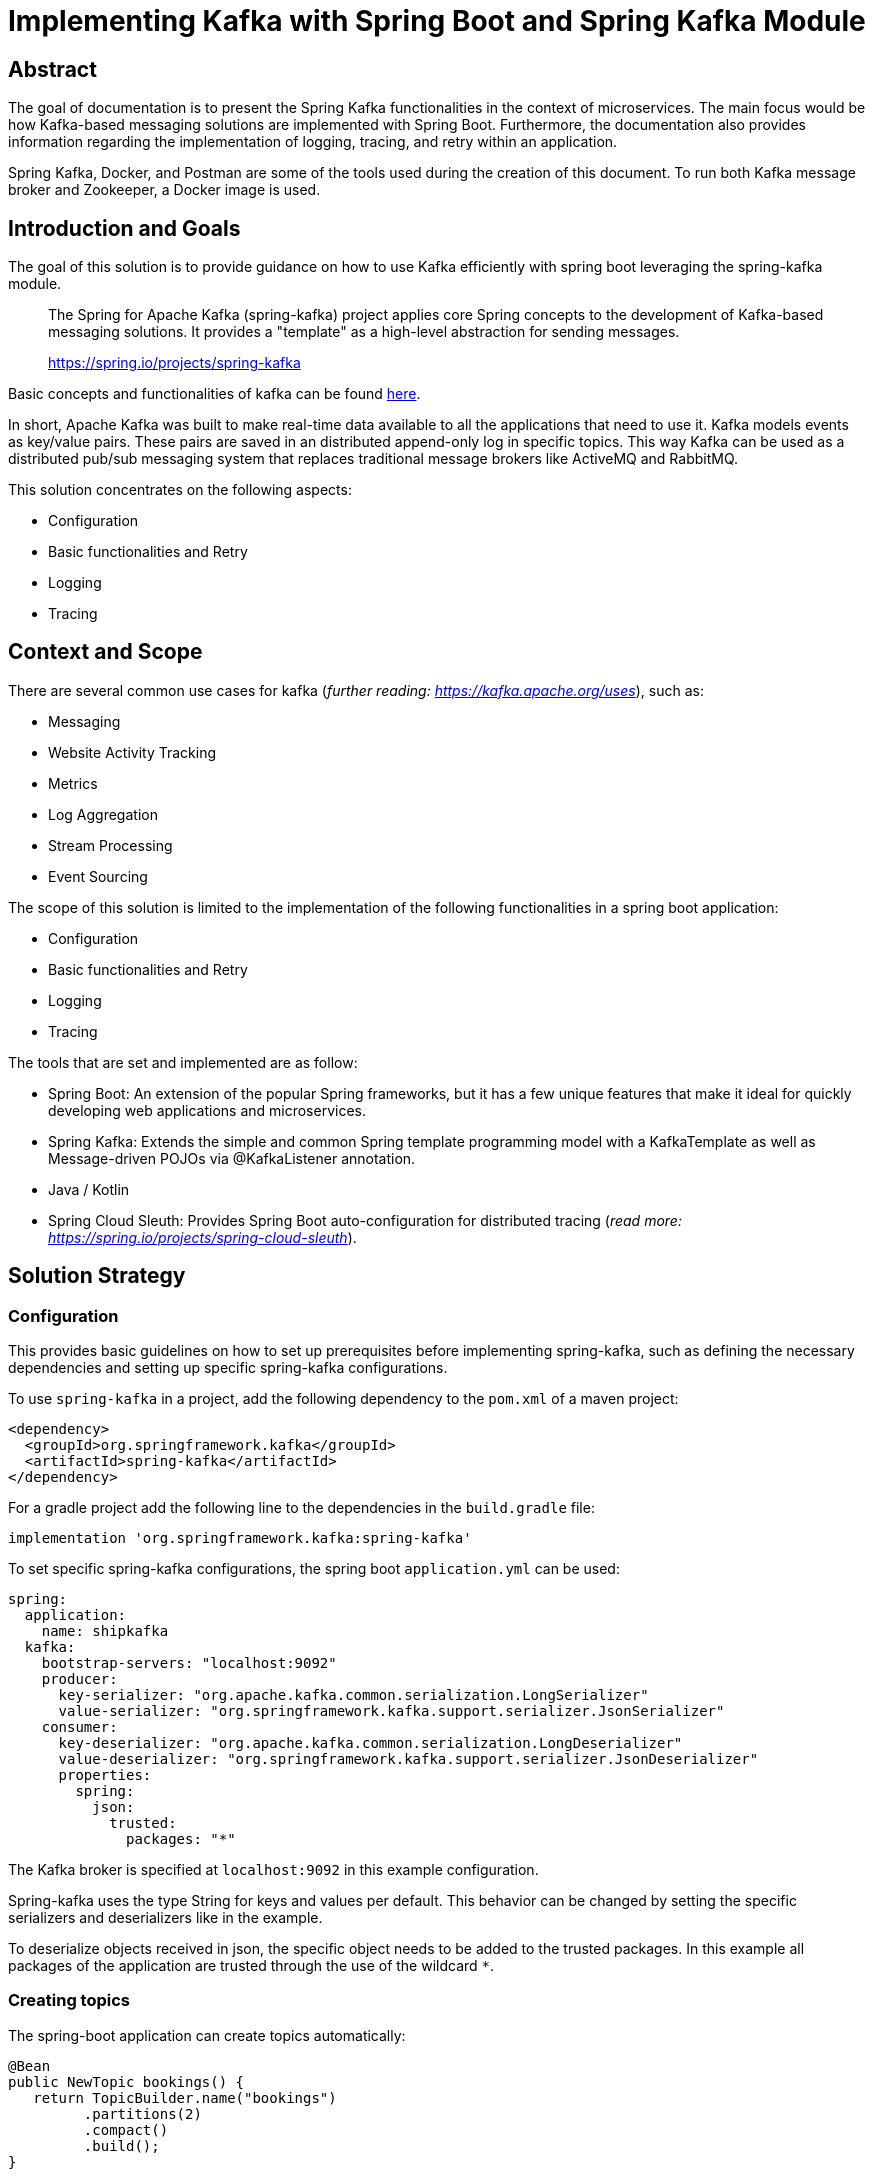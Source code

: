 = Implementing Kafka with Spring Boot and Spring Kafka Module

:toc:

== Abstract

The goal of documentation is to present the Spring Kafka functionalities
in the context of microservices. The main focus would be how Kafka-based
messaging solutions are implemented with Spring Boot. Furthermore, the
documentation also provides information regarding the implementation of
logging, tracing, and retry within an application.

Spring Kafka, Docker, and Postman are some of the tools used during the
creation of this document. To run both Kafka message broker and
Zookeeper, a Docker image is used.

== Introduction and Goals

The goal of this solution is to provide guidance on how to use Kafka
efficiently with spring boot leveraging the spring-kafka module.

____
The Spring for Apache Kafka (spring-kafka) project applies core Spring
concepts to the development of Kafka-based messaging solutions. It
provides a "template" as a high-level abstraction for sending messages.
--
https://spring.io/projects/spring-kafka[https://spring.io/projects/spring-kafka]
____

Basic concepts and functionalities of kafka can be found
https://developer.confluent.io/what-is-apache-kafka/[here].

In short, Apache Kafka was built to make real-time data available to all
the applications that need to use it. Kafka models events as key/value
pairs. These pairs are saved in an distributed append-only log in
specific topics. This way Kafka can be used as a distributed pub/sub
messaging system that replaces traditional message brokers like ActiveMQ
and RabbitMQ.

This solution concentrates on the following aspects:

* Configuration
* Basic functionalities and Retry
* Logging
* Tracing

== Context and Scope

There are several common use cases for kafka (_further reading:
https://kafka.apache.org/uses[https://kafka.apache.org/uses]_), such as:

* Messaging
* Website Activity Tracking
* Metrics
* Log Aggregation
* Stream Processing
* Event Sourcing

The scope of this solution is limited to the implementation of the
following functionalities in a spring boot application:

* Configuration
* Basic functionalities and Retry
* Logging
* Tracing

The tools that are set and implemented are as follow:

* Spring Boot: An extension of the popular Spring frameworks, but it has
a few unique features that make it ideal for quickly developing web
applications and microservices.
* Spring Kafka: Extends the simple and common Spring template programming
model with a KafkaTemplate as well as Message-driven POJOs via
@KafkaListener annotation.
* Java / Kotlin
* Spring Cloud Sleuth: Provides Spring Boot auto-configuration for
distributed tracing (_read more:
https://spring.io/projects/spring-cloud-sleuth[https://spring.io/projects/spring-cloud-sleuth]_).

== Solution Strategy

=== Configuration

This provides basic guidelines on how to set up prerequisites before
implementing spring-kafka, such as defining the necessary dependencies
and setting up specific spring-kafka configurations.

To use `spring-kafka` in a project, add the following dependency to the
`pom.xml` of a maven project:

....
<dependency>
  <groupId>org.springframework.kafka</groupId>
  <artifactId>spring-kafka</artifactId>
</dependency>
....

For a gradle project add the following line to the dependencies in the
`build.gradle` file:

....
implementation 'org.springframework.kafka:spring-kafka'

....

To set specific spring-kafka configurations, the spring boot
`application.yml` can be used:

....
spring:
  application:
    name: shipkafka
  kafka:
    bootstrap-servers: "localhost:9092"
    producer:
      key-serializer: "org.apache.kafka.common.serialization.LongSerializer"
      value-serializer: "org.springframework.kafka.support.serializer.JsonSerializer"
    consumer:
      key-deserializer: "org.apache.kafka.common.serialization.LongDeserializer"
      value-deserializer: "org.springframework.kafka.support.serializer.JsonDeserializer"
      properties:
        spring:
          json:
            trusted:
              packages: "*"
....

The Kafka broker is specified at `localhost:9092` in this example
configuration.

Spring-kafka uses the type String for keys and values per default. This
behavior can be changed by setting the specific serializers and
deserializers like in the example.

To deserialize objects received in json, the specific object needs to be
added to the trusted packages. In this example all packages of the
application are trusted through the use of the wildcard `*`.

=== Creating topics

The spring-boot application can create topics automatically:

....
@Bean
public NewTopic bookings() {
   return TopicBuilder.name("bookings")
         .partitions(2)
         .compact()
         .build();
}
....

This creates a topic with the name `bookings` with two partitions and
compact logging. Further options for `TopicBuilder` can be found
https://docs.spring.io/spring-kafka/api/org/springframework/kafka/config/TopicBuilder.html[here].

=== Sending messages

The class `KafkaTemplate` simplifies the sending of messages to the
broker. It can be autowired.

....
private final KafkaTemplate<Long, Object> longTemplate;
....

This defines a template for sending messages with a `Long` key and an
object as a value. The Object will be serialized as json as specified in
the `application.yml`.

The class has the methods `send()` for sending messages. The different
methods can be looked up in the
https://docs.spring.io/spring-kafka/api/org/springframework/kafka/core/KafkaTemplate.html[class
documentation].

....
longTemplate.send(topic, key, message);
....

This sends a message with a key to the specified topic.

=== Receiving messages

Receiving messages from a topic is simplified with the
https://docs.spring.io/spring-kafka/reference/html/#annotation-properties[`@KafkaListener`]
annotation.

....
@KafkaListener(id = "bookings", topics = "bookings", groupId = "ship")
public void listenBookings(Booking booking){
    ...
}
....

In this example, messages of the type Booking are consumed from the
`bookings` topic.

=== Retry

Failures in a distributed system may happen, i.e. failed message
process, network errors, runtime exceptions. Therefore, the retry logic
implementation is something essential to have.

It is important to note that Retries in Kafka can be quickly implemented
at the consumer side. This is known as Simple Blocking Retries. To
accomplish visible error handling without causing real-time disruption,
Non-Blocking Retries and Dead Letter Topics are implemented.

Non-Blocking Retries can easily be added to a listener:

....
@RetryableTopic(attempts = "3", backoff = @Backoff(delay = 2_000, maxDelay = 10_000, multiplier = 2))
@KafkaListener(id = "bookings", topics = "bookings", groupId = "ship")
public void listenBookings(Booking booking){
    ...
}

@DltHandler
public void listenBookingsDlt(Booking booking){
    LOG.info("Received DLT message: {}", booking);
}
    
....

In this example the `@RetryableTopic` annotation attempts to process a
received message 3 times. The first retry is done after a delay of 2
seconds. Each further attempt multiplies the delay by 2 with a max delay
of 10 seconds. If the message couldn't be processed, it gets send to the
deadletter topic annotated with `@DltHandler`.

=== Logging

Spring-kafka doesn't log everything that's happening in the applicaiton.
The usage of Slf4J is recommended to implement further logging. It's
straightforward yet adaptable, allowing for better readability and
performance. Sending and receiving messages should be logged
appropriately. It needs to be implemented manually as spring-kafka
doesnt create logs of it automatically.

This is a simple example for logging received messages:

....
LOG.info("Received message: {}", message);
....

=== Tracing

In microservice architecture, tracing is implemented to monitor
applications as well as to help identifying where errors or failures
occur, which may cause poor performance. In applications that may
contain several services, it is necessary to trace the invocation from
one service to another.

The Spring Cloud Sleuth library adds tracing to spring-kafka. The
dependency can be added to a project by adding the following to the
`pom.xml` file:

....
<dependencyManagement>
    <dependencies>
        <dependency>
            <groupId>org.springframework.cloud</groupId>
            <artifactId>spring-cloud-dependencies</artifactId>
            <version>${release.train.version}</version>
            <type>pom</type>
            <scope>import</scope>
        </dependency>
    </dependencies>
</dependencyManagement>
<dependencies>
    <dependency>
        <groupId>org.springframework.cloud</groupId>
        <artifactId>spring-cloud-starter-sleuth</artifactId>
    </dependency>
</dependencies>
....

For a gradle project add the following to the `build.gradle` file:

....
dependencyManagement {
    imports {
        mavenBom "org.springframework.cloud:spring-cloud-dependencies:2021.0.2"
    }
}

dependencies{
    implementation 'org.springframework.cloud:spring-cloud-starter-sleuth'
}
....

This will add a traceId and spanId to the Slf4J logs. If an application
name is specified in the `application.yml` like in the example, the
service name will be added to the logs as well.

Further information can be found in the
https://spring.io/projects/spring-cloud-sleuth[official documentation].

=== Health Monitoring
